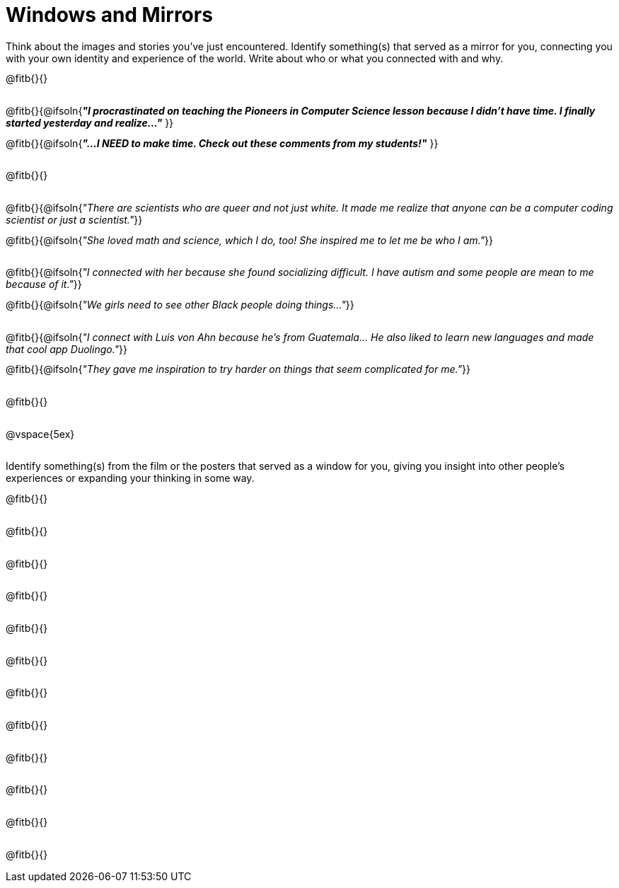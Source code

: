 = Windows and Mirrors

++++
<style>
.paragraph { height: 0.33in; }
</style>
++++

Think about the images and stories you've just encountered. Identify something(s) that served as a mirror for you, connecting you with your own identity and experience of the world. Write about who or what you connected with and why.

@fitb{}{}

@fitb{}{@ifsoln{_**"I procrastinated on teaching the Pioneers in Computer Science lesson because I didn't have time. I finally started yesterday and realize..."**_
}}

@fitb{}{@ifsoln{_**"...I NEED to make time.  Check out these comments from my students!"**_ }}

@fitb{}{}

@fitb{}{@ifsoln{_"There are scientists who are queer and not just white. It made me realize that anyone can be a computer coding scientist or just a scientist."_}}

@fitb{}{@ifsoln{_"She loved math and science, which I do, too! She inspired me to let me be who I am."_}}

@fitb{}{@ifsoln{_"I connected with her because she found socializing difficult. I have autism and some people are mean to me because of it."_}}

@fitb{}{@ifsoln{_"We girls need to see other Black people doing things..."_}}

@fitb{}{@ifsoln{_"I connect with Luis von Ahn because he’s from Guatemala... He also liked to learn new languages and made that cool app Duolingo."_}}

@fitb{}{@ifsoln{_"They gave me inspiration to try harder on things that seem complicated for me."_}}

@fitb{}{}

@vspace{5ex}

Identify something(s) from the film or the posters that served as a window for you, giving you insight into other people's experiences or expanding your thinking in some way.


@fitb{}{}

@fitb{}{}

@fitb{}{}

@fitb{}{}

@fitb{}{}

@fitb{}{}

@fitb{}{}

@fitb{}{}

@fitb{}{}

@fitb{}{}

@fitb{}{}

@fitb{}{}
